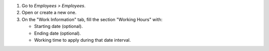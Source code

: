 #. Go to *Employees > Employees*.
#. Open or create a new one.
#. On the "Work Information" tab, fill the section "Working Hours" with:

   * Starting date (optional).
   * Ending date (optional).
   * Working time to apply during that date interval.
